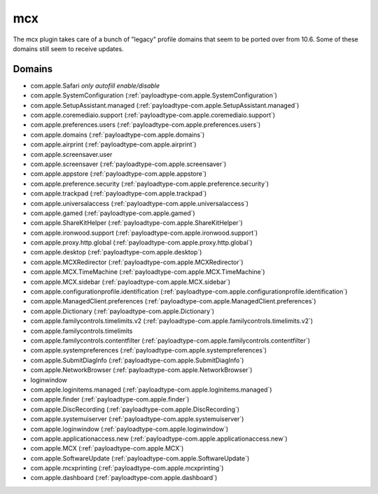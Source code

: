 mcx
====

The mcx plugin takes care of a bunch of "legacy" profile domains that seem to be ported over from 10.6.
Some of these domains still seem to receive updates.

Domains
-------

- com.apple.Safari *only autofill enable/disable*
- com.apple.SystemConfiguration (:ref:`payloadtype-com.apple.SystemConfiguration`)
- com.apple.SetupAssistant.managed (:ref:`payloadtype-com.apple.SetupAssistant.managed`)
- com.apple.coremediaio.support (:ref:`payloadtype-com.apple.coremediaio.support`)
- com.apple.preferences.users (:ref:`payloadtype-com.apple.preferences.users`)
- com.apple.domains (:ref:`payloadtype-com.apple.domains`)
- com.apple.airprint (:ref:`payloadtype-com.apple.airprint`)
- com.apple.screensaver.user
- com.apple.screensaver (:ref:`payloadtype-com.apple.screensaver`)
- com.apple.appstore (:ref:`payloadtype-com.apple.appstore`)
- com.apple.preference.security (:ref:`payloadtype-com.apple.preference.security`)
- com.apple.trackpad (:ref:`payloadtype-com.apple.trackpad`)
- com.apple.universalaccess (:ref:`payloadtype-com.apple.universalaccess`)
- com.apple.gamed (:ref:`payloadtype-com.apple.gamed`)
- com.apple.ShareKitHelper (:ref:`payloadtype-com.apple.ShareKitHelper`)
- com.apple.ironwood.support (:ref:`payloadtype-com.apple.ironwood.support`)
- com.apple.proxy.http.global (:ref:`payloadtype-com.apple.proxy.http.global`)
- com.apple.desktop (:ref:`payloadtype-com.apple.desktop`)
- com.apple.MCXRedirector (:ref:`payloadtype-com.apple.MCXRedirector`)
- com.apple.MCX.TimeMachine (:ref:`payloadtype-com.apple.MCX.TimeMachine`)
- com.apple.MCX.sidebar (:ref:`payloadtype-com.apple.MCX.sidebar`)
- com.apple.configurationprofile.identification (:ref:`payloadtype-com.apple.configurationprofile.identification`)
- com.apple.ManagedClient.preferences (:ref:`payloadtype-com.apple.ManagedClient.preferences`)
- com.apple.Dictionary (:ref:`payloadtype-com.apple.Dictionary`)
- com.apple.familycontrols.timelimits.v2 (:ref:`payloadtype-com.apple.familycontrols.timelimits.v2`)
- com.apple.familycontrols.timelimits
- com.apple.familycontrols.contentfilter (:ref:`payloadtype-com.apple.familycontrols.contentfilter`)
- com.apple.systempreferences (:ref:`payloadtype-com.apple.systempreferences`)
- com.apple.SubmitDiagInfo (:ref:`payloadtype-com.apple.SubmitDiagInfo`)
- com.apple.NetworkBrowser (:ref:`payloadtype-com.apple.NetworkBrowser`)
- loginwindow
- com.apple.loginitems.managed (:ref:`payloadtype-com.apple.loginitems.managed`)
- com.apple.finder (:ref:`payloadtype-com.apple.finder`)
- com.apple.DiscRecording (:ref:`payloadtype-com.apple.DiscRecording`)
- com.apple.systemuiserver (:ref:`payloadtype-com.apple.systemuiserver`)
- com.apple.loginwindow (:ref:`payloadtype-com.apple.loginwindow`)
- com.apple.applicationaccess.new (:ref:`payloadtype-com.apple.applicationaccess.new`)
- com.apple.MCX (:ref:`payloadtype-com.apple.MCX`)
- com.apple.SoftwareUpdate (:ref:`payloadtype-com.apple.SoftwareUpdate`)
- com.apple.mcxprinting (:ref:`payloadtype-com.apple.mcxprinting`)
- com.apple.dashboard (:ref:`payloadtype-com.apple.dashboard`)


